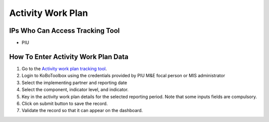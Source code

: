 ==================
Activity Work Plan
==================

IPs Who Can Access Tracking Tool
--------------------------------

- PIU

How To Enter Activity Work Plan Data
--------------------------------------

#. Go to the `Activity work plan tracking tool <https://ee.kobotoolbox.org/x/NrJcgZ6U>`_.
#. Login to KoBoToolbox using the credentials provided by PIU M&E focal person or MIS administrator
#. Select the implementing partner and reporting date
#. Select the component, indicator level, and indicator.
#. Key in the activity work plan details for the selected reporting period. Note that some inputs fields are compulsory.
#. Click on submit button to save the record.
#. Validate the record so that it can appear on the dashboard.

